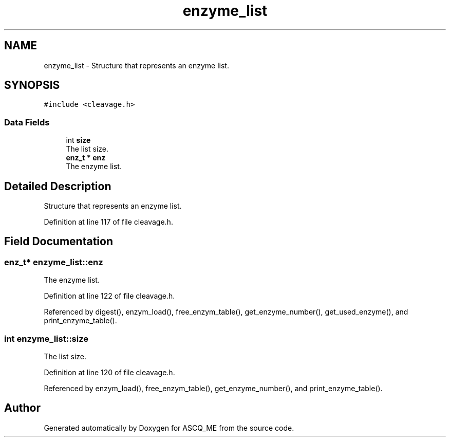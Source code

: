 .TH "enzyme_list" 3 "Fri Nov 3 2023" "Version 1.0.6" "ASCQ_ME" \" -*- nroff -*-
.ad l
.nh
.SH NAME
enzyme_list \- Structure that represents an enzyme list\&.  

.SH SYNOPSIS
.br
.PP
.PP
\fC#include <cleavage\&.h>\fP
.SS "Data Fields"

.in +1c
.ti -1c
.RI "int \fBsize\fP"
.br
.RI "The list size\&. "
.ti -1c
.RI "\fBenz_t\fP * \fBenz\fP"
.br
.RI "The enzyme list\&. "
.in -1c
.SH "Detailed Description"
.PP 
Structure that represents an enzyme list\&. 
.PP
Definition at line 117 of file cleavage\&.h\&.
.SH "Field Documentation"
.PP 
.SS "\fBenz_t\fP* enzyme_list::enz"

.PP
The enzyme list\&. 
.PP
Definition at line 122 of file cleavage\&.h\&.
.PP
Referenced by digest(), enzym_load(), free_enzym_table(), get_enzyme_number(), get_used_enzyme(), and print_enzyme_table()\&.
.SS "int enzyme_list::size"

.PP
The list size\&. 
.PP
Definition at line 120 of file cleavage\&.h\&.
.PP
Referenced by enzym_load(), free_enzym_table(), get_enzyme_number(), and print_enzyme_table()\&.

.SH "Author"
.PP 
Generated automatically by Doxygen for ASCQ_ME from the source code\&.
